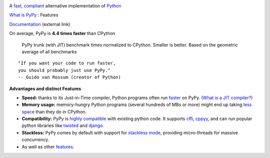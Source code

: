 .. title: PyPy
.. slug: index
.. date: 2019-12-28 16:14:02 UTC
.. tags: 
.. category: 
.. link: 
.. description: 
.. type: text

.. raw:: html

    <div class="row">
    <div class="column pb-4">

.. image:: images/pypy-logo.svg
    :alt: PyPy logo
    :width: 350px

A `fast`_, `compliant`_ alternative implementation of `Python`_

.. raw:: html

    <a id="download" href="download.html">
        <img src="images/download.svg">
        Download PyPy
    </a>
    

.. class:: button

    `What is PyPy`_ : Features

.. class:: button

    `Documentation`_ (external link)

.. _`Get Started`: download.html
.. _`What is PyPy`: features.html
.. _`Documentation`: https://doc.pypy.org

.. raw:: html

    </div>
    <div class="column pb-4" "flex-basis: 400px">

.. class:: small

On average, PyPy is **4.4 times faster** than CPython

.. figure:: images/pypy_speed_graph.png
    :alt: PyPy vs. Python speed comparison graph"
    :figclass: text-sm

    PyPy trunk (with JIT) benchmark times normalized to CPython. Smaller is
    better. Based on the geometric average of all benchmarks

.. raw:: html

    </div>
    </div>

::

    "If you want your code to run faster,
    you should probably just use PyPy."
    -- Guido van Rossum (creator of Python)

**Advantages and distinct Features**

* **Speed:** thanks to its Just-in-Time compiler, Python programs
  often run `faster`_ on PyPy.  `(What is a JIT compiler?)`_

* **Memory usage:** memory-hungry Python programs (several hundreds of
  MBs or more) might end up taking `less space`_ than they do in CPython.

* **Compatibility:** PyPy is `highly compatible`_ with existing python code.
  It supports `cffi`_, `cppyy`_, and can run popular python libraries like
  `twisted`_ and `django`_.

* **Stackless:** PyPy comes by default with support for `stackless mode`_,
  providing micro-threads for massive concurrency.

* As well as other `features`_.

.. _`stackless mode`: features.html#stackless
.. _`Python`: http://python.org/
.. _`fast`: http://speed.pypy.org/
.. _`faster`: http://speed.pypy.org/
.. _`(What is a JIT compiler?)`: http://en.wikipedia.org/wiki/Just-in-time_compilation
.. _`run untrusted code`: features.html#sandboxing
.. _`compliant`: compat.html
.. _`Python docs`: http://docs.python.org/2.7
.. _`twisted`: https://twistedmatrix.com/
.. _`django`: https://www.djangoproject.com/
.. _`cffi`: https://cffi.readthedocs.org
.. _`cppyy`: https://cppyy.readthedocs.org
.. _`features`: features.html
.. _`less space`: http://morepypy.blogspot.com/2009/10/gc-improvements.html
.. _`highly compatible`: compat.html
.. _`speed`: http://speed.pypy.org/
.. _`compatibility`: compat.html
